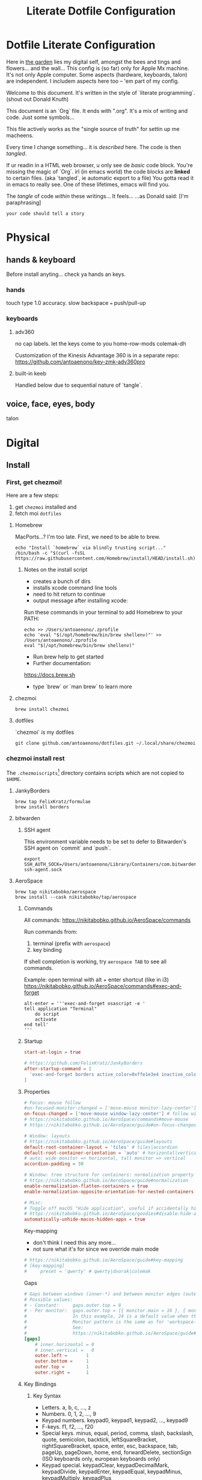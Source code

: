#+title: Literate Dotfile Configuration

* Dotfile Literate Configuration
:PROPERTIES:
:UNNUMBERED: t
:COMMENT: setting to t doesnt seem to work
:END:

Here in _the garden_ lies my digital self, amongst the bees and tings and flowers... and the wall...
This config is (so far) only for Apple Mx machine.
It's not only Apple computer.
Some aspects (hardware, keyboards, talon) are independent.
I includem aspects here too -- 'em part of my config.

Welcome to this document. It's written in the style of `literate programming`.
(shout out Donald Knuth)

This document is an `Org` file. It ends with ".org". It's a mix of writing and code. Just some symbols...

This file actively works as the
"single source of truth"
for settin up me macheens.

Every time I change something... it is /described/ here.
The code is then /tangled/.

If ur readin in a HTML web browser, u only see de /basic/ code block. You're missing the magic of `Org`.
irl (in emacs world) the code blocks are *linked* to certain files. (aka `tangled`, ie automatic export to a file)
You gotta read it in emacs to really see. One of these lifetimes, emacs will find you.

The /tangle/ of code /within/ these writings... It feels...
...as Donald said: [I'm paraphrasing]
#+begin_src
    your code should tell a story
#+end_src

* Physical
** hands & keyboard
Before install anyting... check ya hands an keys.
*** hands
touch type 1.0 accuracy. slow
backspace === push/pull-up
*** keyboards
**** adv360
no cap labels. let the keys come to you
home-row-mods
colemak-dh

Customization of the Kinesis Advantage 360 is in a separate repo:
https://github.com/antoaenono/key-zmk-adv360pro
**** built-in keeb
Handled below due to sequential nature of `tangle`.

** voice, face, eyes, body
talon

* Digital
** Install
*** First, get chezmoi!
Here are a few steps:
1. get ~chezmoi~ installed and
2. fetch moi =dotfiles=
   
**** Homebrew
MacPorts...? I'm too late.
First, we need to be able to brew.

#+begin_src shell
echo "Install `homebrew` via blindly trusting script..."
/bin/bash -c "$(curl -fsSL https://raw.githubusercontent.com/Homebrew/install/HEAD/install.sh)"
#+end_src

***** Notes on the install script
- creates a bunch of dirs
- installs xcode command line tools
- need to hit return to continue
- output message after installing xcode:
 
Run these commands in your terminal to add Homebrew to your PATH:
#+begin_example
echo >> /Users/antoaenono/.zprofile
echo 'eval "$(/opt/homebrew/bin/brew shellenv)"' >> /Users/antoaenono/.zprofile
eval "$(/opt/homebrew/bin/brew shellenv)"
#+end_example

- Run brew help to get started
- Further documentation:
https://docs.brew.sh
- type `brew` or `man brew` to learn more

**** chezmoi
#+begin_src shell
brew install chezmoi
#+end_src

**** dotfiles
`chezmoi` /is/ my dotfiles
#+begin_src shell
git clone github.com/antoaenono/dotfiles.git ~/.local/share/chezmoi
#+end_src


*** chezmoi install rest

The =.chezmoiscripts=[fn:1] directory contains scripts which are not copied to =$HOME=.

**** JankyBorders
#+begin_src shell
brew tap FelixKratz/formulae
brew install borders
#+end_src

**** bitwarden
***** SSH agent
This environment variable needs to be set to defer to Bitwarden's SSH agent on `commit` and `push`.
#+begin_src shell
export SSH_AUTH_SOCK=/Users/antoaenono/Library/Containers/com.bitwarden.desktop/Data/.bitwarden-ssh-agent.sock
#+end_src

**** AeroSpace
#+begin_src shell
brew tap nikitabobko/aerospace
brew install --cask nikitabobko/tap/aerospace
#+end_src

***** Commands
All commands: https://nikitabobko.github.io/AeroSpace/commands

Run commands from:
1. terminal (prefix with ~aerospace~)
2. key binding
 
If shell completion is working, try ~aerospace TAB~ to see all commands.

Example: open terminal with alt + enter shortcut (like in i3)
https://nikitabobko.github.io/AeroSpace/commands#exec-and-forget
#+begin_example
alt-enter = '''exec-and-forget osascript -e '
tell application "Terminal"
    do script
    activate
end tell'
'''
#+end_example

***** Startup
#+begin_src toml :tangle "./dot_config/aerospace/aerospace.toml"
start-at-login = true

# https://github.com/FelixKratz/JankyBorders 
after-startup-command = [
  'exec-and-forget borders active_color=0xffe1e3e4 inactive_color=0xff494d64 width=7.0'
]
#+end_src

***** Properties
#+begin_src toml :tangle "./dot_config/aerospace/aerospace.toml"
# Focus: mouse follow
#on-focused-monitor-changed = ['move-mouse monitor-lazy-center'] # follow monitor
on-focus-changed = ['move-mouse window-lazy-center'] # follow window
# https://nikitabobko.github.io/AeroSpace/commands#move-mouse
# https://nikitabobko.github.io/AeroSpace/guide#on-focus-changed-callbacks

# Window: layouts
# https://nikitabobko.github.io/AeroSpace/guide#layouts
default-root-container-layout = 'tiles' # tiles|accordion
default-root-container-orientation = 'auto' # horizontal|vertical|auto
# auto: wide monitor => horizontal, tall monitor => vertical
accordion-padding = 30

# Window: tree structure for containers: normalization property
# https://nikitabobko.github.io/AeroSpace/guide#normalization
enable-normalization-flatten-containers = true
enable-normalization-opposite-orientation-for-nested-containers = true

# Misc:
# Toggle off macOS "Hide application", useful if accidentally hit cmd-h
# https://nikitabobko.github.io/AeroSpace/goodies#disable-hide-app
automatically-unhide-macos-hidden-apps = true
#+end_src

Key-mapping
- don't think I need this any more...
- not sure what it's for since we override main mode
#+begin_src toml
# https://nikitabobko.github.io/AeroSpace/guide#key-mapping
# [key-mapping]
#     preset = 'qwerty' # qwerty|dvorak|colemak
#+end_src

Gaps
#+begin_src toml :tangle "./dot_config/aerospace/aerospace.toml"
# Gaps between windows (inner-*) and between monitor edges (outer-*).
# Possible values:
# - Constant:     gaps.outer.top = 8
# - Per monitor:  gaps.outer.top = [{ monitor.main = 16 }, { monitor."some-pattern" = 32 }, 24]
#                 In this example, 24 is a default value when there is no match.
#                 Monitor pattern is the same as for 'workspace-to-monitor-force-assignment'.
#                 See:
#                 https://nikitabobko.github.io/AeroSpace/guide#assign-workspaces-to-monitors
[gaps]
    # inner.horizontal = 0
    # inner.vertical =   0
    outer.left =       1
    outer.bottom =     1
    outer.top =        1
    outer.right =      1
#+end_src

***** Key Bindings
****** Key Syntax
- Letters.        a, b, c, ..., z
- Numbers.        0, 1, 2, ..., 9
- Keypad numbers. keypad0, keypad1, keypad2, ..., keypad9
- F-keys.         f1, f2, ..., f20
- Special keys.   minus, equal, period, comma, slash, backslash, quote, semicolon,
                  backtick, leftSquareBracket, rightSquareBracket, space, enter, esc,
                  backspace, tab, pageUp, pageDown, home, end, forwardDelete,
                  sectionSign (ISO keyboards only, european keyboards only)
- Keypad special. keypadClear, keypadDecimalMark, keypadDivide, keypadEnter, keypadEqual,
                  keypadMinus, keypadMultiply, keypadPlus
- Arrows.         left, down, up, right
- Modifiers.      cmd, alt, ctrl, shift

****** Main Mode
#+begin_src toml :tangle "./dot_config/aerospace/aerospace.toml"
[mode.main.binding]
    # Modes  https://nikitabobko.github.io/AeroSpace/commands#mode
    # You can make up any kind of mode you want!
    # https://nikitabobko.github.io/AeroSpace/guide#binding-modes
    ctrl-alt-shift-semicolon = 'mode service'

    # Layout https://nikitabobko.github.io/AeroSpace/commands#layout
    cmd-alt-slash = 'layout tiles horizontal vertical'
    cmd-alt-comma = 'layout accordion horizontal vertical'

    # Focus https://nikitabobko.github.io/AeroSpace/commands#focus
    cmd-alt-h = 'focus left'
    cmd-alt-left = 'focus left'
    cmd-alt-j = 'focus down'
    cmd-alt-down = 'focus down'
    cmd-alt-k = 'focus up'
    cmd-alt-up= 'focus up'
    cmd-alt-l = 'focus right'
    cmd-alt-right = 'focus right'

    # Move https://nikitabobko.github.io/AeroSpace/commands#move
    ctrl-alt-shift-h = 'move left'
    ctrl-alt-shift-left = 'move left'
    ctrl-alt-shift-j = 'move down'
    ctrl-alt-shift-down = 'move down'
    ctrl-alt-shift-k = 'move up'
    ctrl-alt-shift-up = 'move up'
    ctrl-alt-shift-l = 'move right'
    ctrl-alt-shift-right = 'move right'

    # Resize https://nikitabobko.github.io/AeroSpace/commands#resize
    cmd-alt-minus = 'resize smart -50'
    cmd-alt-equal = 'resize smart +50'

    # Workspace show https://nikitabobko.github.io/AeroSpace/commands#workspace
    cmd-alt-1 = 'workspace 1'
    cmd-alt-2 = 'workspace 2'
    cmd-alt-3 = 'workspace 3'
    cmd-alt-4 = 'workspace 4'
    cmd-alt-5 = 'workspace 5'
    cmd-alt-6 = 'workspace 6'
    cmd-alt-7 = 'workspace 7'
    cmd-alt-8 = 'workspace 8'
    cmd-alt-9 = 'workspace 9'
    cmd-alt-a = 'workspace A'
    cmd-alt-b = 'workspace B'
    cmd-alt-c = 'workspace C'
    cmd-alt-d = 'workspace D'
    cmd-alt-e = 'workspace E'
    cmd-alt-f = 'workspace F'
    cmd-alt-g = 'workspace G'
    cmd-alt-i = 'workspace I'
    cmd-alt-m = 'workspace M'
    cmd-alt-n = 'workspace N'
    cmd-alt-o = 'workspace O'
    cmd-alt-p = 'workspace P'
    cmd-alt-q = 'workspace Q'
    cmd-alt-r = 'workspace R'
    cmd-alt-s = 'workspace S'
    cmd-alt-t = 'workspace T'
    cmd-alt-u = 'workspace U'
    cmd-alt-v = 'workspace V'
    cmd-alt-w = 'workspace W'
    cmd-alt-x = 'workspace X'
    cmd-alt-y = 'workspace Y'
    cmd-alt-z = 'workspace Z'

    # Workspace move https://nikitabobko.github.io/AeroSpace/commands#move-node-to-workspace
    ctrl-alt-cmd-1 = 'move-node-to-workspace 1'
    ctrl-alt-cmd-2 = 'move-node-to-workspace 2'
    ctrl-alt-cmd-3 = 'move-node-to-workspace 3'
    ctrl-alt-cmd-4 = 'move-node-to-workspace 4'
    ctrl-alt-cmd-5 = 'move-node-to-workspace 5'
    ctrl-alt-cmd-6 = 'move-node-to-workspace 6'
    ctrl-alt-cmd-7 = 'move-node-to-workspace 7'
    ctrl-alt-cmd-8 = 'move-node-to-workspace 8'
    ctrl-alt-cmd-9 = 'move-node-to-workspace 9'
    ctrl-alt-cmd-a = 'move-node-to-workspace A'
    ctrl-alt-cmd-b = 'move-node-to-workspace B'
    ctrl-alt-cmd-c = 'move-node-to-workspace C'
    ctrl-alt-cmd-d = 'move-node-to-workspace D'
    ctrl-alt-cmd-e = 'move-node-to-workspace E'
    ctrl-alt-cmd-f = 'move-node-to-workspace F'
    ctrl-alt-cmd-g = 'move-node-to-workspace G'
    ctrl-alt-cmd-i = 'move-node-to-workspace I'
    ctrl-alt-cmd-m = 'move-node-to-workspace M'
    ctrl-alt-cmd-n = 'move-node-to-workspace N'
    ctrl-alt-cmd-o = 'move-node-to-workspace O'
    ctrl-alt-cmd-p = 'move-node-to-workspace P'
    ctrl-alt-cmd-q = 'move-node-to-workspace Q'
    ctrl-alt-cmd-r = 'move-node-to-workspace R'
    ctrl-alt-cmd-s = 'move-node-to-workspace S'
    ctrl-alt-cmd-t = 'move-node-to-workspace T'
    ctrl-alt-cmd-u = 'move-node-to-workspace U'
    ctrl-alt-cmd-v = 'move-node-to-workspace V'
    ctrl-alt-cmd-w = 'move-node-to-workspace W'
    ctrl-alt-cmd-x = 'move-node-to-workspace X'
    ctrl-alt-cmd-y = 'move-node-to-workspace Y'
    ctrl-alt-cmd-z = 'move-node-to-workspace Z'

    # Workspace monitor https://nikitabobko.github.io/AeroSpace/commands#move-workspace-to-monitor
    ctrl-alt-shift-tab = 'move-workspace-to-monitor --wrap-around next'
     
    # Workspace recent https://nikitabobko.github.io/AeroSpace/commands#workspace-back-and-forth
    ctrl-alt-tab = 'workspace-back-and-forth'
#+end_src

****** Service Mode
#+begin_src toml :tangle "./dot_config/aerospace/aerospace.toml"
[mode.service.binding]
    esc = ['reload-config', 'mode main']

    # Window float toggle
    f = ['layout floating tiling', 'mode main']

    # r = ['flatten-workspace-tree', 'mode main'] # reset layout
    # backspace = ['close-all-windows-but-current', 'mode main']

    # sticky is not yet supported https://github.com/nikitabobko/AeroSpace/issues/2
    # s = ['layout sticky tiling', 'mode main']

    # alt-shift-h = ['join-with left', 'mode main']
    # alt-shift-j = ['join-with down', 'mode main']
    # alt-shift-k = ['join-with up', 'mode main']
    # alt-shift-l = ['join-with right', 'mode main']

    # down = 'volume down'
    # up = 'volume up'
    # shift-down = ['volume set 0', 'mode main']
#+end_src

***** Automations
#+begin_src toml :tangle "./dot_config/aerospace/aerospace.toml"
# To find an `app-id`, use `aerospace list-apps`
# https://nikitabobko.github.io/AeroSpace/commands#list-apps
 
# Automatically run functions for specific windows
# https://nikitabobko.github.io/AeroSpace/guide#on-window-detected-callback

# Only `move-node-to-workspace`, `layout tiling`, `layout floating` are supported
# https://github.com/nikitabobko/AeroSpace/issues/20
# this limitation is supposed to be removed in 0.2
# https://github.com/nikitabobko/AeroSpace/milestone/5
[[on-window-detected]]
  if.app-id = 'com.apple.ActivityMonitor'
  run = ['move-node-to-workspace A']

[[on-window-detected]]
  if.app-id = 'org.gnu.Emacs'
  run = ['move-node-to-workspace E']

[[on-window-detected]]
  if.app-id = 'com.google.Chrome'
  run = ['move-node-to-workspace C']

[[on-window-detected]]
  if.app-id = 'com.apple.finder'
  run = ['move-node-to-workspace F']

[[on-window-detected]]
  if.app-id = 'com.apple.Safari'
  run = ['move-node-to-workspace S']

[[on-window-detected]]
  if.app-id = 'com.mitchellh.ghostty'
  run = ['move-node-to-workspace T']

[[on-window-detected]]
  if.app-id = 'dev.zed.Zed'
  run = ['move-node-to-workspace Z']
#+end_src

**** emacs
***** mac standalone application
https://github.com/jimeh/emacs-builds
#+begin_src
brew tap jimeh/emacs-builds
brew install --cask jimeh/emacs-builds/emacs-app
#+end_src

***** doom
****** add `doom` command to PATH
in zshrc:
#+begin_src shell
# add `doom` helper command to PATH
export PATH="$HOME/.emacs.d/bin:$PATH"
echo "`doom` added to path: eg `doom sync`"
#+end_src
**** ollama
***** homebrew
****** CLI only
#+begin_src shell
brew install ollama
#+end_src

****** GUI
#+begin_src shell
brew install --cask ollama-app
#+end_src

***** official installer from website
  https://ollama.com/download
  installs both CLI and GUI

**** zsh
#+begin_example
sh -c "$(curl -fsSL https://raw.githubusercontent.com/ohmyzsh/ohmyzsh/master/tools/install.sh)"
#+end_example

***** help
~alias~ to show all aliases

***** starship
#+begin_example
curl -sS https://starship.rs/install.sh | sh
#+end_example

** Configure
*** built-in keeb
#+begin_src shell
# colemak-dh was originally called -dhm. now, m is implied.
# ISO: z at bottom left
echo "homebrew: colemak-dh keyboard variant"
brew install --cask colemak-dh
echo "log out for new keyboard layout to take affect"
#+end_src

*** git
**** aliases
oh-my-zsh git plugin comes with many aliases

*** github
**** SSH
***** authentication
***** signing

* Footnotes

[fn:1] https://www.chezmoi.io/reference/special-directories/chezmoiscripts/]
